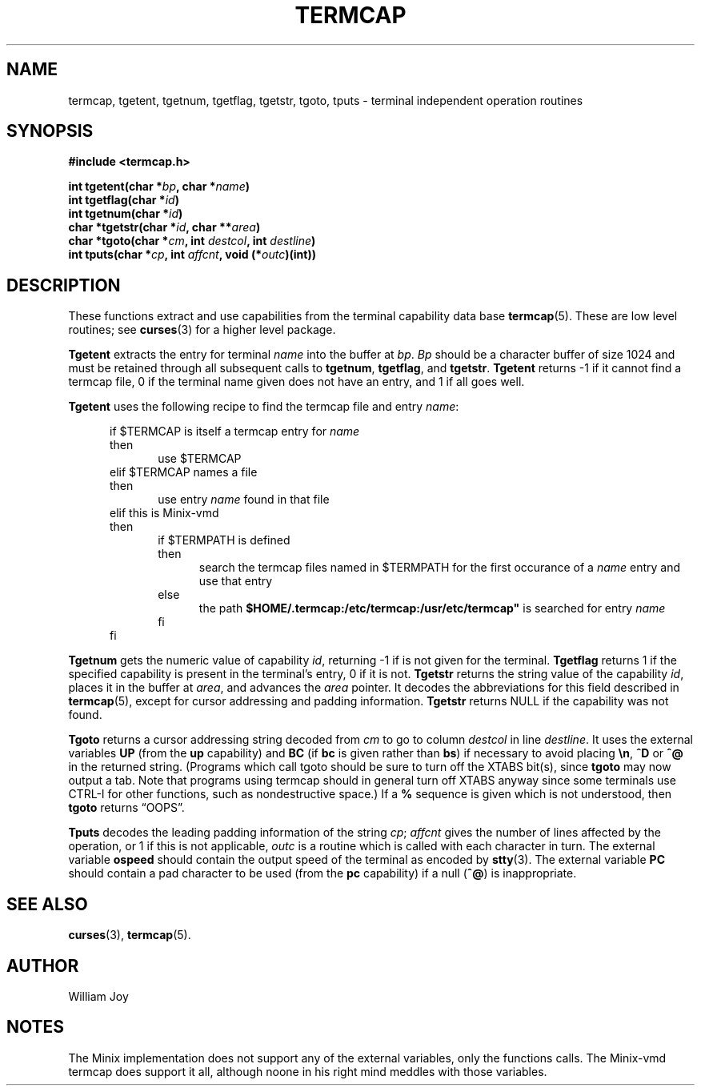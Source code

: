 .\" Copyright (c) 1980 Regents of the University of California.
.\" All rights reserved.  The Berkeley software License Agreement
.\" specifies the terms and conditions for redistribution.
.\"
.\"	@(#)termcap.3x	6.1 (Berkeley) 5/15/85
.\"
.TH TERMCAP 3 "May 15, 1985"
.UC 4
.SH NAME
termcap, tgetent, tgetnum, tgetflag, tgetstr, tgoto, tputs \- terminal independent operation routines
.SH SYNOPSIS
.nf
.ft B
#include <termcap.h>

int tgetent(char *\fIbp\fP, char *\fIname\fP)
int tgetflag(char *\fIid\fP)
int tgetnum(char *\fIid\fP)
char *tgetstr(char *\fIid\fP, char **\fIarea\fP)
char *tgoto(char *\fIcm\fP, int \fIdestcol\fP, int \fIdestline\fP)
int tputs(char *\fIcp\fP, int \fIaffcnt\fP, void (*\fIoutc\fP)(int))
.ft R
.fi
.SH DESCRIPTION
These functions extract and use capabilities from the terminal capability data
base
.BR termcap (5).
These are low level routines;
see
.BR curses (3)
for a higher level package.
.PP
.B Tgetent
extracts the entry for terminal
.I name
into the buffer at
.IR bp .
.I Bp
should be a character buffer of size
1024 and must be retained through all subsequent calls
to
.BR tgetnum ,
.BR tgetflag ,
and
.BR tgetstr .
.B Tgetent
returns \-1 if it cannot find a termcap
file, 0 if the terminal name given does not have an entry,
and 1 if all goes well.
.PP
.B Tgetent
uses the following recipe to find the termcap file and entry
.IR name :
.PP
.in +5n
if $TERMCAP is itself a termcap entry for
.I name
.br
then
.in +5n
use $TERMCAP
.in -5n
elif $TERMCAP names a file
.br
then
.in +5n
use entry
.I name
found in that file
.in -5n
elif this is Minix-vmd
.br
then
.in +5n
if $TERMPATH is defined
.br
then
.in +5n
search the termcap files named in $TERMPATH for the first occurance of a
.I name
entry and use that entry
.in -5n
else
.in +5n
the path
.B $HOME/.termcap:/etc/termcap:/usr/etc/termcap"
is searched for entry
.I name
.in -5n
fi
.in -5n
fi
.in -5n
.RE
.PP
.B Tgetnum
gets the numeric value of capability
.IR id ,
returning \-1 if is not given for the terminal.
.B Tgetflag
returns 1 if the specified capability is present in
the terminal's entry, 0 if it is not.
.B Tgetstr
returns the string value of the capability
.IR id ,
places it in the buffer at
.IR area ,
and advances the
.I area
pointer.
It decodes the abbreviations for this field described in
.BR termcap (5),
except for cursor addressing and padding information.
.B Tgetstr
returns NULL if the capability was not found.
.PP
.B Tgoto
returns a cursor addressing string decoded from
.I cm
to go to column
.I destcol
in line
.IR destline .
It uses the external variables
.B UP
(from the \fBup\fR capability)
and
.B BC
(if \fBbc\fR is given rather than \fBbs\fR)
if necessary to avoid placing \fB\en\fR, \fB^D\fR or \fB^@\fR in
the returned string.
(Programs which call tgoto should be sure to turn off the XTABS bit(s),
since
.B tgoto
may now output a tab.
Note that programs using termcap should in general turn off XTABS
anyway since some terminals use CTRL-I for other functions,
such as nondestructive space.)
If a \fB%\fR sequence is given which is not understood, then
.B tgoto
returns \*(lqOOPS\*(rq.
.PP
.B Tputs
decodes the leading padding information of the string
.IR cp ;
.I affcnt
gives the number of lines affected by the operation, or 1 if this is
not applicable,
.I outc
is a routine which is called with each character in turn.
The external variable
.B ospeed
should contain the output speed of the terminal as encoded by
.BR stty (3).
The external variable
.B PC
should contain a pad character to be used (from the \fBpc\fR capability)
if a null (\fB^@\fR) is inappropriate.
.SH SEE ALSO
.BR curses (3),
.BR termcap (5).
.SH AUTHOR
William Joy
.SH NOTES
The Minix implementation does not support any of the external variables,
only the functions calls.  The Minix-vmd termcap does support it all,
although noone in his right mind meddles with those variables.
